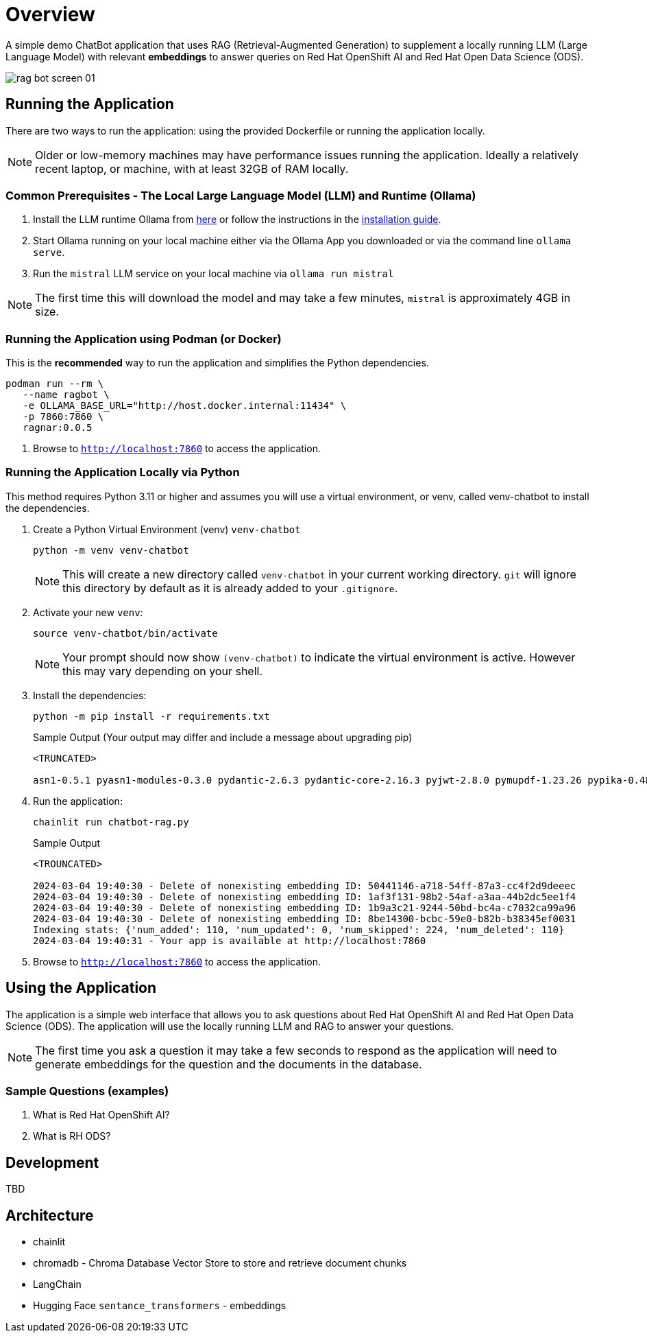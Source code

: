 = Overview

A simple demo ChatBot application that uses RAG (Retrieval-Augmented Generation) to supplement a locally running LLM (Large Language Model) with relevant *embeddings* to answer queries on Red Hat OpenShift AI and Red Hat Open Data Science (ODS).

image::public/rag-bot-screen-01.png[]


== Running the Application

There are two ways to run the application: using the provided Dockerfile or running the application locally.

NOTE: Older or low-memory machines may have performance issues running the application. Ideally a relatively recent laptop, or machine, with at least 32GB of RAM locally.

=== Common Prerequisites - The Local Large Language Model (LLM) and Runtime (Ollama)

. Install the LLM runtime Ollama from link:https://ollama.com/[here] or follow the instructions in the link:https://github.com/ollama/ollama?tab=readme-ov-file[installation guide].

. Start Ollama running on your local machine either via the Ollama App you downloaded or via the command line `ollama serve`.

. Run the `mistral` LLM service on your local machine via `ollama run mistral`

NOTE: The first time this will download the model and may take a few minutes, `mistral` is approximately 4GB in size. 

=== Running the Application using Podman (or Docker)

This is the *recommended* way to run the application and simplifies the Python dependencies.

[source,sh]
----
podman run --rm \
   --name ragbot \
   -e OLLAMA_BASE_URL="http://host.docker.internal:11434" \
   -p 7860:7860 \
   ragnar:0.0.5
----

. Browse to `http://localhost:7860` to access the application.

=== Running the Application Locally via Python

This method requires Python 3.11 or higher and assumes you will use a virtual environment, or venv, called venv-chatbot to install the dependencies.

. Create a Python Virtual Environment (venv) `venv-chatbot`
+

[source,sh]
----
python -m venv venv-chatbot
----
+

NOTE: This will create a new directory called `venv-chatbot` in your current working directory. `git` will ignore this directory by default as it is already added to your `.gitignore`.

. Activate your new `venv`:
+

[source,sh]
----
source venv-chatbot/bin/activate
----
+

NOTE: Your prompt should now show `(venv-chatbot)` to indicate the virtual environment is active. However this may vary depending on your shell.

. Install the dependencies:
+
 
[source,sh]
----
python -m pip install -r requirements.txt
----
+

.Sample Output (Your output may differ and include a message about upgrading pip)
[source,texinfo]
----
<TRUNCATED>

asn1-0.5.1 pyasn1-modules-0.3.0 pydantic-2.6.3 pydantic-core-2.16.3 pyjwt-2.8.0 pymupdf-1.23.26 pypika-0.48.9 pyproject_hooks-1.0.0 python-dateutil-2.9.0.post0 python-dotenv-1.0.1 python-engineio-4.9.0 python-graphql-client-0.4.3 python-multipart-0.0.6 python-socketio-5.11.1 regex-2023.12.25 requests-2.31.0 requests-oauthlib-1.3.1 rsa-4.9 safetensors-0.4.2 scikit-learn-1.4.1.post1 scipy-1.12.0 sentence_transformers-2.5.1 simple-websocket-1.0.0 six-1.16.0 sniffio-1.3.1 starlette-0.32.0.post1 sympy-1.12 syncer-2.0.3 tenacity-8.2.3 threadpoolctl-3.3.0 tiktoken-0.6.0 tokenizers-0.15.2 tomli-2.0.1 torch-2.2.1 tqdm-4.66.2 transformers-4.38.2 typer-0.9.0 typing-extensions-4.10.0 typing-inspect-0.9.0 uptrace-1.22.0 urllib3-2.2.1 uvicorn-0.25.0 uvloop-0.19.0 watchfiles-0.20.0 websocket-client-1.7.0 websockets-12.0 wrapt-1.16.0 wsproto-1.2.0 yarl-1.9.4 zipp-3.17.0
----

. Run the application:
+

[source,sh]
----
chainlit run chatbot-rag.py
----
+

.Sample Output
[source,texinfo]
----
<TROUNCATED>

2024-03-04 19:40:30 - Delete of nonexisting embedding ID: 50441146-a718-54ff-87a3-cc4f2d9deeec
2024-03-04 19:40:30 - Delete of nonexisting embedding ID: 1af3f131-98b2-54af-a3aa-44b2dc5ee1f4
2024-03-04 19:40:30 - Delete of nonexisting embedding ID: 1b9a3c21-9244-50bd-bc4a-c7032ca99a96
2024-03-04 19:40:30 - Delete of nonexisting embedding ID: 8be14300-bcbc-59e0-b82b-b38345ef0031
Indexing stats: {'num_added': 110, 'num_updated': 0, 'num_skipped': 224, 'num_deleted': 110}
2024-03-04 19:40:31 - Your app is available at http://localhost:7860
----

. Browse to `http://localhost:7860` to access the application.

== Using the Application

The application is a simple web interface that allows you to ask questions about Red Hat OpenShift AI and Red Hat Open Data Science (ODS). The application will use the locally running LLM and RAG to answer your questions.

NOTE: The first time you ask a question it may take a few seconds to respond as the application will need to generate embeddings for the question and the documents in the database.

=== Sample Questions (examples)

. What is Red Hat OpenShift AI?
. What is RH ODS?

== Development

TBD


== Architecture

* chainlit
* chromadb - Chroma Database Vector Store to store and retrieve document chunks
* LangChain
* Hugging Face `sentance_transformers` - embeddings
